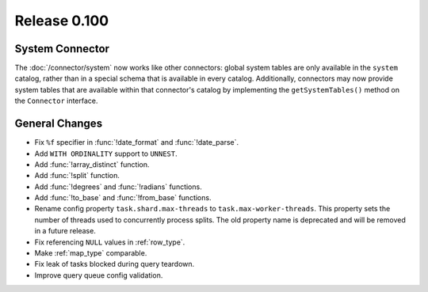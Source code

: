 =============
Release 0.100
=============

System Connector
----------------

The :doc:`/connector/system` now works like other connectors: global system
tables are only available in the ``system`` catalog, rather than in a special
schema that is available in every catalog. Additionally, connectors may now
provide system tables that are available within that connector's catalog by
implementing the ``getSystemTables()`` method on the ``Connector`` interface.

General Changes
---------------

* Fix ``%f`` specifier in :func:`!date_format` and :func:`!date_parse`.
* Add ``WITH ORDINALITY`` support to ``UNNEST``.
* Add :func:`!array_distinct` function.
* Add :func:`!split` function.
* Add :func:`!degrees` and :func:`!radians` functions.
* Add :func:`!to_base` and :func:`!from_base` functions.
* Rename config property ``task.shard.max-threads`` to ``task.max-worker-threads``.
  This property sets the number of threads used to concurrently process splits.
  The old property name is deprecated and will be removed in a future release.
* Fix referencing ``NULL`` values in :ref:`row_type`.
* Make :ref:`map_type` comparable.
* Fix leak of tasks blocked during query teardown.
* Improve query queue config validation.

